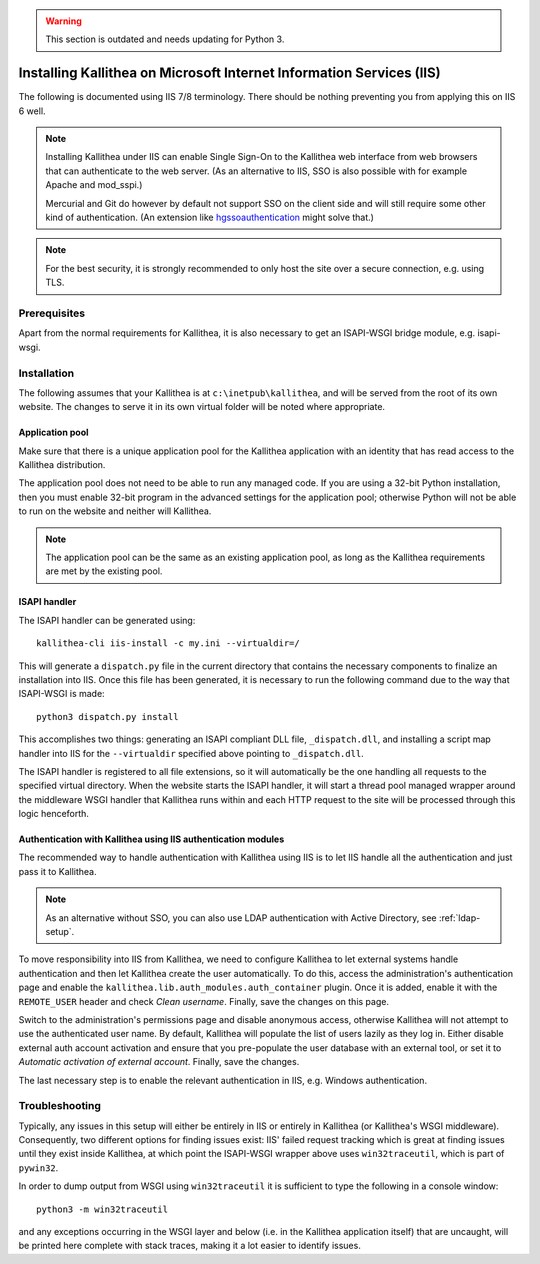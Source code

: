 .. _installation_iis:

.. warning:: This section is outdated and needs updating for Python 3.

=====================================================================
Installing Kallithea on Microsoft Internet Information Services (IIS)
=====================================================================

The following is documented using IIS 7/8 terminology. There should be nothing
preventing you from applying this on IIS 6 well.

.. note::

    Installing Kallithea under IIS can enable Single Sign-On to the Kallithea
    web interface from web browsers that can authenticate to the web server.
    (As an alternative to IIS, SSO is also possible with for example Apache and
    mod_sspi.)

    Mercurial and Git do however by default not support SSO on the client side
    and will still require some other kind of authentication.
    (An extension like hgssoauthentication_ might solve that.)

.. note::

    For the best security, it is strongly recommended to only host the site over
    a secure connection, e.g. using TLS.


Prerequisites
-------------

Apart from the normal requirements for Kallithea, it is also necessary to get an
ISAPI-WSGI bridge module, e.g. isapi-wsgi.


Installation
------------

The following assumes that your Kallithea is at ``c:\inetpub\kallithea``, and
will be served from the root of its own website. The changes to serve it in its
own virtual folder will be noted where appropriate.

Application pool
^^^^^^^^^^^^^^^^

Make sure that there is a unique application pool for the Kallithea application
with an identity that has read access to the Kallithea distribution.

The application pool does not need to be able to run any managed code. If you
are using a 32-bit Python installation, then you must enable 32-bit program in
the advanced settings for the application pool; otherwise Python will not be able
to run on the website and neither will Kallithea.

.. note::

    The application pool can be the same as an existing application pool,
    as long as the Kallithea requirements are met by the existing pool.

ISAPI handler
^^^^^^^^^^^^^

The ISAPI handler can be generated using::

    kallithea-cli iis-install -c my.ini --virtualdir=/

This will generate a ``dispatch.py`` file in the current directory that contains
the necessary components to finalize an installation into IIS. Once this file
has been generated, it is necessary to run the following command due to the way
that ISAPI-WSGI is made::

    python3 dispatch.py install

This accomplishes two things: generating an ISAPI compliant DLL file,
``_dispatch.dll``, and installing a script map handler into IIS for the
``--virtualdir`` specified above pointing to ``_dispatch.dll``.

The ISAPI handler is registered to all file extensions, so it will automatically
be the one handling all requests to the specified virtual directory. When the website starts
the ISAPI handler, it will start a thread pool managed wrapper around the
middleware WSGI handler that Kallithea runs within and each HTTP request to the
site will be processed through this logic henceforth.

Authentication with Kallithea using IIS authentication modules
^^^^^^^^^^^^^^^^^^^^^^^^^^^^^^^^^^^^^^^^^^^^^^^^^^^^^^^^^^^^^^

The recommended way to handle authentication with Kallithea using IIS is to let
IIS handle all the authentication and just pass it to Kallithea.

.. note::

    As an alternative without SSO, you can also use LDAP authentication with
    Active Directory, see :ref:`ldap-setup`.

To move responsibility into IIS from Kallithea, we need to configure Kallithea
to let external systems handle authentication and then let Kallithea create the
user automatically. To do this, access the administration's authentication page
and enable the ``kallithea.lib.auth_modules.auth_container`` plugin. Once it is
added, enable it with the ``REMOTE_USER`` header and check *Clean username*.
Finally, save the changes on this page.

Switch to the administration's permissions page and disable anonymous access,
otherwise Kallithea will not attempt to use the authenticated user name. By
default, Kallithea will populate the list of users lazily as they log in. Either
disable external auth account activation and ensure that you pre-populate the
user database with an external tool, or set it to *Automatic activation of
external account*. Finally, save the changes.

The last necessary step is to enable the relevant authentication in IIS, e.g.
Windows authentication.


Troubleshooting
---------------

Typically, any issues in this setup will either be entirely in IIS or entirely
in Kallithea (or Kallithea's WSGI middleware). Consequently, two
different options for finding issues exist: IIS' failed request tracking which
is great at finding issues until they exist inside Kallithea, at which point the
ISAPI-WSGI wrapper above uses ``win32traceutil``, which is part of ``pywin32``.

In order to dump output from WSGI using ``win32traceutil`` it is sufficient to
type the following in a console window::

    python3 -m win32traceutil

and any exceptions occurring in the WSGI layer and below (i.e. in the Kallithea
application itself) that are uncaught, will be printed here complete with stack
traces, making it a lot easier to identify issues.


.. _hgssoauthentication: https://bitbucket.org/domruf/hgssoauthentication
